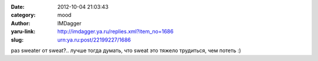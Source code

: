 

:date: 2012-10-04 21:03:43
:category: mood
:author: IMDagger
:yaru-link: http://imdagger.ya.ru/replies.xml?item_no=1686
:slug: urn:ya.ru:post/22199227/1686

раз sweater от sweat?.. лучше тогда думать, что sweat это тяжело
трудиться, чем потеть :)

